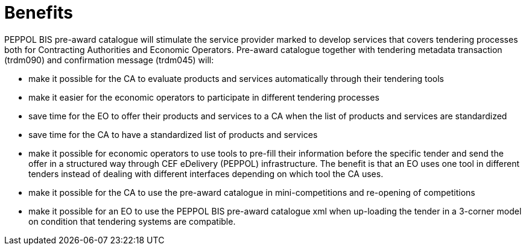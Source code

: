 [[benefits]]
= Benefits

PEPPOL BIS pre-award catalogue will stimulate the service provider marked to develop services that covers tendering processes both for Contracting Authorities and Economic Operators. Pre-award catalogue together with tendering metadata transaction (trdm090) and confirmation message (trdm045) will:

* make it possible for the CA to evaluate products and services automatically through their tendering tools
* make it easier for the economic operators to participate in different tendering processes
* save time for the EO to offer their products and services to a CA when the list of products and services are standardized
* save time for the CA to have a standardized list of products and services
*	make it possible for economic operators to use tools to pre-fill their information before the specific tender and send the offer in a structured way through CEF eDelivery (PEPPOL) infrastructure. The benefit is that an EO uses one tool in different tenders instead of dealing with different interfaces depending on which tool the CA uses.
* make it possible for the CA to use the pre-award catalogue in mini-competitions and re-opening of competitions
* make it possible for an EO to use the PEPPOL BIS pre-award catalogue xml when up-loading the tender in a 3-corner model on condition that tendering systems are compatible.
